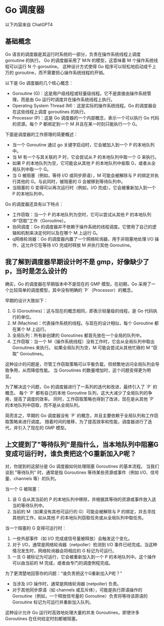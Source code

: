 * Go 调度器
以下内容来自 ChatGPT4

** 基础概念
Go 语言的调度器是其运行时系统的一部分，负责在操作系统线程上调度 goroutine 的执行。
Go 的调度器采用了 M:N 的模型，这意味着 M 个操作系统线程可以运行 N 个 goroutine。
这种设计方式使得 Go 程序可以轻松地启动成千上万的 goroutine，而不需要担心操作系统线程的开销。

以下是 Go 调度器的几个核心概念：
- Goroutine (G)：这是用户级线程或轻量级线程。它不是直接由操作系统管理，而是由 Go 运行时调度并在操作系统线程上执行。
- Operating System Thread (M)：这是实际的操作系统线程。Go 的调度器会在这些线程上调度 goroutines 的执行。
- Processor (P)：这是 Go 调度器的一个内部概念，表示一个可以执行 Go 代码的资源。每个 P 都绑定到一个 M 并且在某一时刻只能执行一个 G。

下面是调度器的工作原理的简要概述：

- 当一个 Goroutine 通过 go 关键字启动时，它会被加入到一个 P 的本地队列中。
- 当 M 有一个与其关联的 P 时，它会尝试从 P 的本地队列中取一个 G 来执行。
- 如果 P 的本地队列为空，它可能会从其他 P 的本地队列中偷取 G，或者从全局队列中取一个 G。
- 当 G 被阻塞（例如，等待 I/O 或同步原语），M 可能会被解除与 P 的绑定并执行其他的 G。与此同时，被阻塞的 G 会被移到等待队列中。
- 当阻塞的 G 变得可以再次运行时（例如，I/O 完成），它会被重新加入到一个 P 的本地队列中。

Go 的调度器还具有以下特点：

- 工作窃取：当一个 P 的本地队列为空时，它可以尝试从其他 P 的本地队列中“窃取”工作（Goroutine）。
- 协同调度：Go 的调度器并不依赖于操作系统的线程调度。它使用了自己的逻辑和机制来决定何时以及在哪个 M 上运行 G。
- q网络轮询器：Go 的调度器内置了一个网络轮询器，用于非阻塞地处理 I/O 操作，这允许它在等待 I/O 完成时释放 M 并执行其他 Goroutine。
** 我了解到调度器早期设计时不是 gmp，好像缺少了 p，当时是怎么设计的
确实，Go 的调度器在早期版本中不是现在的 GMP 模型。在初期，Go 采用了一个比较简单的调度模型，其中没有明确的 `P`（Processor）的概念。

早期的设计大致如下：
1. G (Goroutines)：这与现在的概念相同，即表示轻量级的线程，是 Go 代码执行的单位。
2. M (Machine)：代表操作系统的线程。与现在的设计相似，每个 Goroutine 都在某个 M 上运行。
3. 全局队列：所有新创建的 Goroutines 都首先放在一个全局的队列中。
4. 工作窃取：当一个 M（操作系统线程）没有工作时，它会从全局队列中取出 Goroutines 来执行。
   如果全局队列为空，M 可能会尝试从其他忙碌的 M “窃取” Goroutines。

这种设计的问题是，尽管工作窃取策略可以平衡负载，但频繁地访问全局队列会导致争用，从而降低性能。
当 Goroutines 的数量增加时，这个问题变得更为明显。

为了解决这个问题，Go 的调度器进行了一系列的迭代和改进，最终引入了 `P` 的概念。
每个 `P` 都有自己的本地 Goroutine 队列，这大大减少了全局队列的争用，提高了调度的效率。
同时，工作窃取策略也得到了改进，现在是从其他 `P` 的本地队列中窃取，而不是从全局队列。

简而言之，早期的 Go 调度器没有 `P` 的概念，并且主要依赖于全局队列和工作窃取策略来进行调度。
随着时间的推移，为了提高效率和性能，调度器进行了迭代，并引入了现在的 GMP 模型。
** 上文提到了"等待队列"是指什么，当本地队列中阻塞G变成可运行时，谁负责把这个G重新加入P呢？
对，你提到的这部分是 Go 调度器如何处理阻塞 Goroutines 的基本流程。
当我们谈到 "等待队列" 时，通常是指 Goroutines 等待某些资源或事件（例如 I/O、信号量、channels 等）的队列。

当一个 G 被阻塞：

1. 该 G 会从其当前的 P 的本地队列中移除，并根据其等待的资源或事件放入适当的等待队列中。
2. 当前的 M（如果没有其他可运行的 G）可能会被解除与 P 的绑定，并去寻找其他的工作，如从其他 P 的本地队列窃取任务或从全局队列中取任务。

当一个阻塞的 G 变得可运行时：

1. 一些外部事件（如 I/O 完成或信号量被释放）会触发这个变化。
2. 对于 I/O，通常是网络轮询器（netpoller）检测到 I/O 事件已经完成。当这种情况发生时，网络轮询器会将相应的 G 标记为可运行。
3. 一旦 G 被标记为可运行，它会被重新加入到一个 P 的本地队列中。这个操作可以由当前的 M 完成，或者由专门的调度例程完成。

为了更清楚地回答你的问题：“谁负责把这个G重新加入P呢？”

- 当涉及 I/O 操作时，通常是网络轮询器 (netpoller) 负责。
- 对于其他同步原语（如 channels 或互斥体），可能是执行原语操作的 Goroutine（例如，一个释放信号量的 Goroutine）负责将等待该原语的 Goroutine 标记为可运行并重新加入队列。

这种设计允许 Go 运行时高效地处理大量的并发 Goroutines，即使许多 Goroutines 在任何给定时刻都被阻塞。
